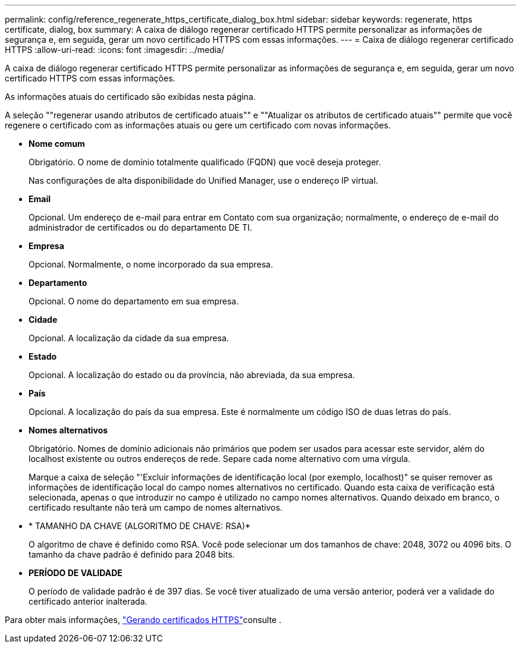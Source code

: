 ---
permalink: config/reference_regenerate_https_certificate_dialog_box.html 
sidebar: sidebar 
keywords: regenerate, https certificate, dialog, box 
summary: A caixa de diálogo regenerar certificado HTTPS permite personalizar as informações de segurança e, em seguida, gerar um novo certificado HTTPS com essas informações. 
---
= Caixa de diálogo regenerar certificado HTTPS
:allow-uri-read: 
:icons: font
:imagesdir: ../media/


[role="lead"]
A caixa de diálogo regenerar certificado HTTPS permite personalizar as informações de segurança e, em seguida, gerar um novo certificado HTTPS com essas informações.

As informações atuais do certificado são exibidas nesta página.

A seleção ""regenerar usando atributos de certificado atuais"" e ""Atualizar os atributos de certificado atuais"" permite que você regenere o certificado com as informações atuais ou gere um certificado com novas informações.

* *Nome comum*
+
Obrigatório. O nome de domínio totalmente qualificado (FQDN) que você deseja proteger.

+
Nas configurações de alta disponibilidade do Unified Manager, use o endereço IP virtual.

* *Email*
+
Opcional. Um endereço de e-mail para entrar em Contato com sua organização; normalmente, o endereço de e-mail do administrador de certificados ou do departamento DE TI.

* *Empresa*
+
Opcional. Normalmente, o nome incorporado da sua empresa.

* *Departamento*
+
Opcional. O nome do departamento em sua empresa.

* *Cidade*
+
Opcional. A localização da cidade da sua empresa.

* *Estado*
+
Opcional. A localização do estado ou da província, não abreviada, da sua empresa.

* *País*
+
Opcional. A localização do país da sua empresa. Este é normalmente um código ISO de duas letras do país.

* *Nomes alternativos*
+
Obrigatório. Nomes de domínio adicionais não primários que podem ser usados para acessar este servidor, além do localhost existente ou outros endereços de rede. Separe cada nome alternativo com uma vírgula.

+
Marque a caixa de seleção "'Excluir informações de identificação local (por exemplo, localhost)" se quiser remover as informações de identificação local do campo nomes alternativos no certificado. Quando esta caixa de verificação está selecionada, apenas o que introduzir no campo é utilizado no campo nomes alternativos. Quando deixado em branco, o certificado resultante não terá um campo de nomes alternativos.

* * TAMANHO DA CHAVE (ALGORITMO DE CHAVE: RSA)*
+
O algoritmo de chave é definido como RSA. Você pode selecionar um dos tamanhos de chave: 2048, 3072 ou 4096 bits. O tamanho da chave padrão é definido para 2048 bits.

* *PERÍODO DE VALIDADE*
+
O período de validade padrão é de 397 dias. Se você tiver atualizado de uma versão anterior, poderá ver a validade do certificado anterior inalterada.



Para obter mais informações, link:../config/task_generate_an_https_security_certificate_ocf.html["Gerando certificados HTTPS"]consulte .
